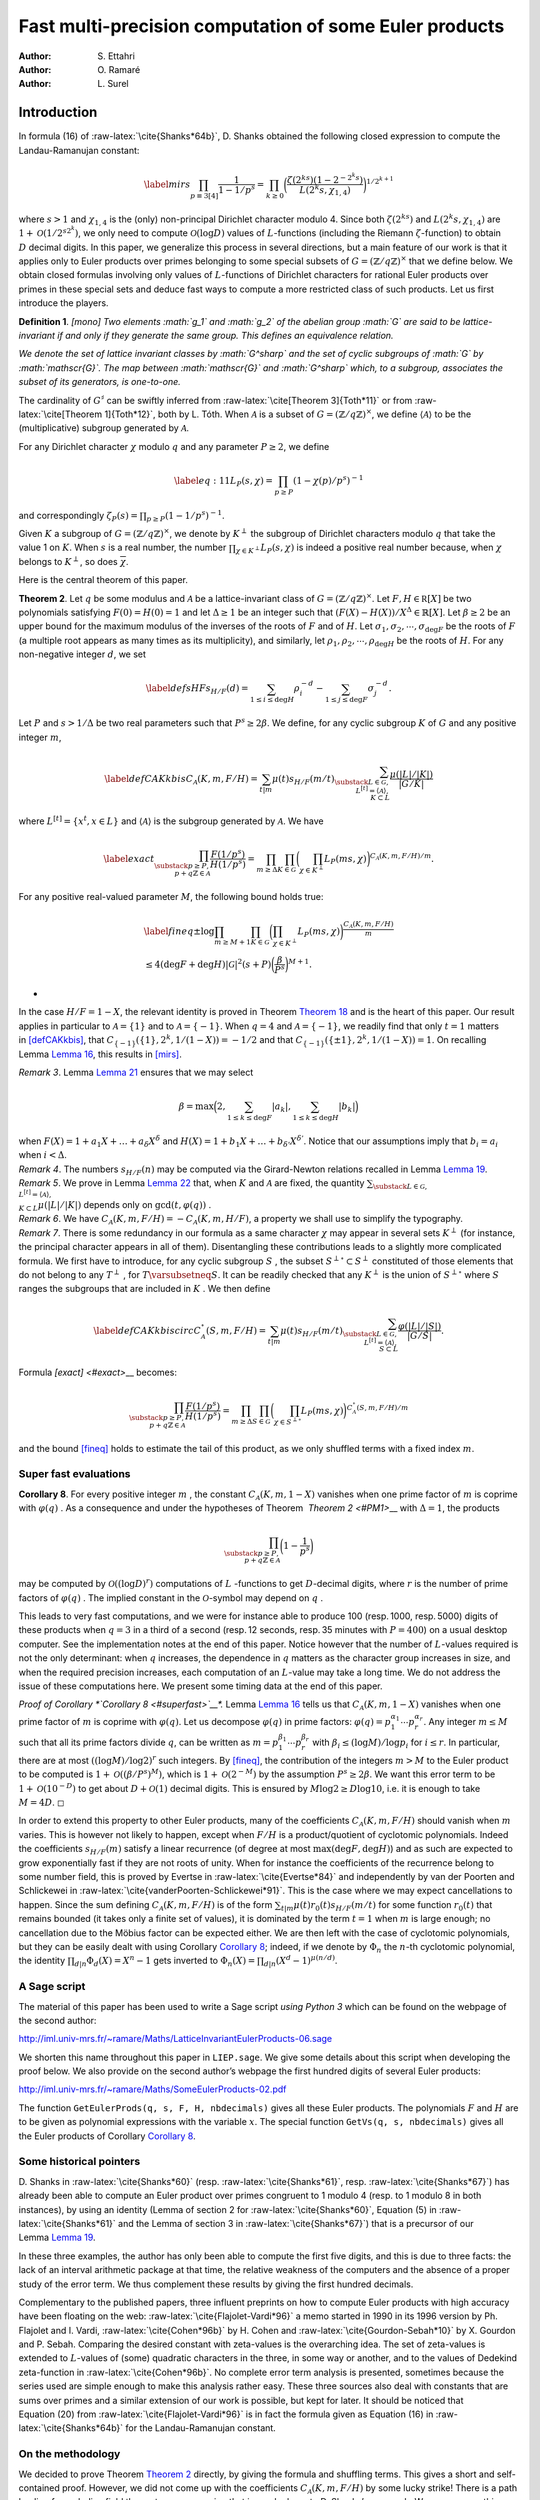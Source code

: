 .. LoeschianConstant-NS-04-MCOMP:





=======================================================
Fast multi-precision computation of some Euler products
=======================================================

:Author: S. Ettahri
:Author: O. Ramaré
:Author: L. Surel

.. role:: raw-latex(raw)
   :format: latex
..

Introduction
============

In formula (16) of :raw-latex:`\cite{Shanks*64b}`, D. Shanks obtained
the following closed expression to compute the Landau-Ramanujan
constant:

.. math::

   \label{mirs}
     \prod_{p\equiv 3[4]}\frac{1}{1-1/p^{s}}
     =\prod_{k\ge0}\biggl(\frac{\zeta(2^ks)(1-2^{-2^{k}s})}{L(2^{k}s,\chi_{1,4})}\biggr)^{1/2^{k+1}}

where :math:`s>1` and :math:`\chi_{1,4}` is the (only) non-principal
Dirichlet character modulo 4. Since both :math:`\zeta(2^ks)` and
:math:`L(2^{k}s,\chi_{1,4})` are :math:`1+\mathcal{O}(1/2^{s2^k})`, we
only need to compute :math:`\mathcal{O}(\log D)` values of
:math:`L`-functions (including the Riemann :math:`\zeta`-function) to
obtain :math:`D` decimal digits. In this paper, we generalize this
process in several directions, but a main feature of our work is that it
applies only to Euler products over primes belonging to some special
subsets of :math:`G=(\mathbb{Z}/q\mathbb{Z})^\times` that we define
below. We obtain closed formulas involving only values of
:math:`L`-functions of Dirichlet characters for rational Euler products
over primes in these special sets and deduce fast ways to compute a more
restricted class of such products. Let us first introduce the players.

.. container:: defi
   :name: li

   **Definition 1**. *[mono] Two elements :math:`g_1` and :math:`g_2` of
   the abelian group :math:`G` are said to be lattice-invariant if and
   only if they generate the same group. This defines an equivalence
   relation.*

   *We denote the set of lattice invariant classes by :math:`G^\sharp`
   and the set of cyclic subgroups of :math:`G` by :math:`\mathscr{G}`.
   The map between :math:`\mathscr{G}` and :math:`G^\sharp` which, to a
   subgroup, associates the subset of its generators, is one-to-one.*

The cardinality of :math:`G^\sharp` can be swiftly inferred from
:raw-latex:`\cite[Theorem 3]{Toth*11}` or from
:raw-latex:`\cite[Theorem 1]{Toth*12}`, both by L. Tóth. When
:math:`\mathcal{A}` is a subset of
:math:`G=(\mathbb{Z}/q\mathbb{Z})^\times`, we define
:math:`\langle{\mathcal{A}}\rangle{}` to be the (multiplicative)
subgroup generated by :math:`\mathcal{A}`.

For any Dirichlet character :math:`\chi` modulo :math:`q` and any
parameter :math:`P\ge2`, we define

.. math::

   \label{eq:11}
     L_P(s,\chi)=\prod_{p\ge P}(1-\chi(p)/p^s)^{-1}

and correspondingly :math:`\zeta_P(s)=\prod_{p\ge P}(1-1/p^s)^{-1}`.

Given :math:`K` a subgroup of :math:`G=(\mathbb{Z}/q\mathbb{Z})^\times`,
we denote by :math:`K^\perp` the subgroup of Dirichlet characters
modulo :math:`q` that take the value 1 on :math:`K`. When :math:`s` is a
real number, the number :math:`\prod_{\chi\in K^\perp}L_P(s,\chi)` 
is indeed a positive real number because, when
:math:`\chi` belongs to :math:`K^\perp`, so does
:math:`\overline{\chi}`.

Here is the central theorem of this paper.

.. container:: thm
   :name: PM1

   **Theorem 2**. Let :math:`q` be some modulus and :math:`\mathcal{A}` 
   be a lattice-invariant class of
   :math:`G=(\mathbb{Z}/q\mathbb{Z})^\times`. Let
   :math:`F,H\in \mathbb R[X]` be two polynomials satisfying
   :math:`F(0)=H(0)=1` and let :math:`\Delta\ge1` be an integer such
   that :math:`(F(X)-H(X))/X^\Delta\in\mathbb{R}[X]`. Let
   :math:`\beta\ge2` be an upper bound for the maximum modulus of the
   inverses of the roots of :math:`F` and of :math:`H`. Let
   :math:`\sigma_1,\sigma_2,\cdots,\sigma_{\deg F}` be the roots of
   :math:`F` (a multiple root appears as many times as its
   multiplicity), and similarly, let
   :math:`\rho_1,\rho_2,\cdots,\rho_{\deg H}` be the roots of :math:`H`.
   For any non-negative integer :math:`d`, we set

   .. math::

      \label{defsHF}
        s_{H/F}(d)=\sum_{1\le i\le \deg H}\rho_i^{-d}
        -\sum_{1\le j\le
          \deg F}\sigma_j^{-d}.

   Let :math:`P` and :math:`s>1/\Delta` be two real parameters such that
   :math:`P^s\ge 2\beta`. We define, for any cyclic subgroup :math:`K`
   of :math:`G` and any positive integer :math:`m`,

   .. math::

      \label{defCAKkbis}
          C_{\mathscr{A}}(K,m,F/H)=\sum_{t|m}\mu(t)s_{H/F}(m/t)\sum_{\substack{L\in
              \mathscr{G},\\ L^{[t]}=\langle{\mathscr{A}}\rangle{},\\ K\subset L}}
          \frac{\mu(|L|/|K|)}{|G/K|}

   where :math:`L^{[t]}=\{x^t, x\in L\}` and
   :math:`\langle{\mathscr{A}}\rangle{}` is the subgroup generated by
   :math:`\mathscr{A}`. We have

   .. math::

      \label{exact}
      \prod_{\substack{p\ge P,\\
          p+q\mathbb{Z}\in\mathcal{A}}}\frac{F(1/p^s)}{H(1/p^s)}
          = \prod_{m\ge\Delta}\prod_{K\in\mathscr{G}}
          \biggl(\prod_{\chi\in K^\perp}L_P(m s,\chi)\biggr)^{{C_{\mathscr{A}}(K,m,F/H)}/{m}}.

   For any positive real-valued parameter :math:`M`, the following bound
   holds true:

   .. math::

      \begin{gathered}
      \label{fineq}
        \pm\log\prod_{ m\ge M+1}\prod_{K\in\mathscr{G}}
        \biggl(\prod_{\chi\in
                 K^\perp}L_P(ms,\chi)\biggr)^{\frac{C_{\mathscr{A}}(K,m,F/H)}{m}}
        \\\le 4(\deg F+\deg H)|\mathscr{G}|^2
        (s+P)
        \biggl(\frac{\beta}{P^s}\biggr)^{M+1}.\end{gathered}

   *

In the case :math:`H/F=1-X`, the relevant identity is proved in
Theorem `Theorem 18 <#mainspe>`__ and is the heart of this paper. Our
result applies in particular to :math:`\mathcal{A}=\{1\}` and to
:math:`\mathcal{A}=\{-1\}`. When :math:`q=4` and
:math:`\mathcal{A}=\{-1\}`, we readily find that only :math:`t=1`
matters in `[defCAKkbis] <#defCAKkbis>`__, that
:math:`C_{\{-1\}}(\{1\},2^k,1/(1-X))=-1/2` and that
:math:`C_{\{-1\}}(\{\pm 1\},2^k,1/(1-X))=1`. On recalling
Lemma `Lemma 16 <#simpi>`__, this results in `[mirs] <#mirs>`__.

.. container:: remark

   *Remark 3*. Lemma `Lemma 21 <#easybeta>`__ ensures that we may select

   .. math:: \beta = \max\Bigl(2, \sum_{1\le k\le\deg F}|a_k|, \sum_{1\le k\le\deg H}|b_k|\Bigr)

   when :math:`F(X)=1+a_1X+\ldots+a_\delta X^\delta` and
   :math:`H(X)=1+b_1X+\ldots+b_{\delta'} X^{\delta'}`. Notice that our
   assumptions imply that :math:`b_i=a_i` when :math:`i< \Delta`.

.. container:: remark

   *Remark 4*. The numbers :math:`s_{H/F}(n)` may be computed via the
   Girard-Newton relations recalled in Lemma `Lemma 19 <#Wittpoly>`__.

.. container:: remark

   *Remark 5*. We prove in Lemma `Lemma 22 <#boundedt>`__ that, when
   :math:`K` and :math:`\mathscr{A}` are fixed, the quantity
   :math:`\sum_{\substack{L\in
   \mathscr{G},\\ L^{[t]}=\langle{\mathscr{A}}\rangle{},\\ K\subset L}}
   \mu(|L|/|K|)` depends only on :math:`\gcd(t,\varphi(q))` .

.. container:: remark

   *Remark 6*. We have
   :math:`C_{\mathscr{A}}(K,m,F/H)=-C_{\mathscr{A}}(K,m,H/F)`, a
   property we shall use to simplify the typography.

.. container:: remark

   *Remark 7*. There is some redundancy in our formula as a same
   character :math:`\chi` may appear in several sets :math:`K^\perp` 
   (for instance, the principal character appears in all of them).
   Disentangling these contributions leads to a slightly more
   complicated formula. We first have to introduce, for any cyclic
   subgroup :math:`S` , the subset :math:`S^{\perp\circ}\subset S^\perp` 
   constituted of those elements that do not belong to any
   :math:`T^\perp` , for :math:`T\varsubsetneq S`. It can be readily
   checked that any :math:`K^\perp` is the union of
   :math:`S^{\perp\circ}` where :math:`S` ranges the subgroups that are
   included in :math:`K` . We then define

   .. math::

      \label{defCAKkbiscirc}
      C^{\circ}_{\mathscr{A}}(S,m,F/H)=\sum_{t|m}\mu(t)s_{H/F}(m/t)\sum_{\substack{L\in
      \mathscr{G},\\ L^{[t]}=\langle{\mathscr{A}}\rangle{},\\ S\subset L}}
      \frac{\varphi(|L|/|S|)}{|G/S|}.

   Formula `[exact] <#exact>`\_\_ becomes:

   .. math::

      \prod_{\substack{p\ge P,\\
      p+q\mathbb{Z}\in\mathcal{A}}}\frac{F(1/p^s)}{H(1/p^s)}
      = \prod_{m\ge\Delta}\prod_{S\in\mathscr{G}}
      \biggl(\prod_{\chi\in S^{\perp\circ}}L_P(ms,\chi)
      \biggr)^{{C^\circ_{\mathscr{A}}(S,m,F/H)}/{m}}

   and the bound `[fineq] <#fineq>`__ holds to estimate the tail of this
   product, as we only shuffled terms with a fixed index :math:`m`.

Super fast evaluations
----------------------

.. container:: cor
   :name: superfast

   **Corollary 8**. For every positive integer :math:`m` , the constant
   :math:`C_{\mathscr{A}}(K,m,1-X)` vanishes when one prime factor of
   :math:`m` is coprime with :math:`\varphi(q)` . As a consequence and
   under the hypotheses of Theorem  \ `Theorem 2 <#PM1>`\__\  with
   :math:`\Delta=1`, the products

   .. math::

      \prod_{\substack{p\ge P,\\
      p+q\mathbb{Z}\in\mathcal{A}}}\biggl(1-\frac1{p^s}\biggr)

may be computed by :math:`\mathcal{O}((\log D)^{r})` computations of
:math:`L` -functions to get :math:`D`-decimal digits, where :math:`r` 
is the number of prime factors of :math:`\varphi(q)` . The implied
constant in the :math:`\mathcal{O}`-symbol may depend on :math:`q` .

This leads to very fast computations, and we were for instance able to
produce 100 (resp. 1000, resp. 5000) digits of these products when
:math:`q=3` in a third of a second (resp. 12 seconds, resp. 35 minutes
with :math:`P=400`) on a usual desktop computer. See the implementation
notes at the end of this paper. Notice however that the number of
:math:`L`-values required is not the only determinant: when :math:`q`
increases, the dependence in :math:`q` matters as the character group
increases in size, and when the required precision increases, each
computation of an :math:`L`-value may take a long time. We do not
address the issue of these computations here. We present some timing
data at the end of this paper.

.. container:: proof

   *Proof of Corollary *\ `Corollary 8 <#superfast>`__\ *.*
   Lemma `Lemma 16 <#simpi>`__ tells us that
   :math:`C_{\mathscr{A}}(K,m,1-X)` vanishes when one prime factor
   of :math:`m` is coprime with :math:`\varphi(q)`. Let us decompose
   :math:`\varphi(q)` in prime factors:
   :math:`\varphi(q)=p_1^{\alpha_1}\cdots
   p_r^{\alpha_r}`. Any integer :math:`m\le M` such that all its prime
   factors divide :math:`q`, can be written as
   :math:`m=p_1^{\beta_1}\cdots
   p_r^{\beta_r}` with :math:`\beta_i\le (\log M)/\log p_i` for
   :math:`i\le r`. In particular, there are at most
   :math:`((\log M)/\log 2)^r` such integers. By `[fineq] <#fineq>`__,
   the contribution of the integers :math:`m>M` to the Euler product to
   be computed is :math:`1+\mathcal{O}((\beta/P^s)^M)`, which is
   :math:`1+\mathcal{O}(2^{-M})` by the assumption :math:`P^s\ge2\beta`.
   We want this error term to be :math:`1+\mathcal{O}(10^{-D})` to get
   about :math:`D+\mathcal{O}(1)` decimal digits. This is ensured by
   :math:`M\log 2\ge D\log 10`, i.e. it is enough to take
   :math:`M=4D`. ◻

In order to extend this property to other Euler products, many of the
coefficients :math:`C_{\mathscr{A}}(K,m,F/H)` should vanish
when :math:`m` varies. This is however not likely to happen, except when
:math:`F/H` is a product/quotient of cyclotomic polynomials. Indeed the
coefficients :math:`s_{H/F}(m)` satisfy a linear recurrence (of degree
at most :math:`\max(\deg F,\deg H)`) and as such are expected to grow
exponentially fast if they are not roots of unity. When for instance the
coefficients of the recurrence belong to some number field, this is
proved by Evertse in :raw-latex:`\cite{Evertse*84}` and independently by
van der Poorten and Schlickewei in
:raw-latex:`\cite{vanderPoorten-Schlickewei*91}`. This is the case where
we may expect cancellations to happen. Since the sum defining
:math:`C_{\mathscr{A}}(K,m,F/H)` is of the form
:math:`\sum_{t|m}\mu(t)r_0(t)s_{H/F}(m/t)` for some function
:math:`r_0(t)` that remains bounded (it takes only a finite set of
values), it is dominated by the term :math:`t=1` when :math:`m` is large
enough; no cancellation due to the Möbius factor can be expected either.
We are then left with the case of cyclotomic polynomials, but they can
be easily dealt with using Corollary `Corollary 8 <#superfast>`__;
indeed, if we denote by :math:`\Phi_n` the :math:`n`-th cyclotomic
polynomial, the identity :math:`\prod_{d|n}\Phi_d(X)=X^n-1` gets
inverted to :math:`\Phi_n(X)=\prod_{d|n}(X^d-1)^{\mu(n/d)}`.

A Sage script
-------------

The material of this paper has been used to write a Sage script *using
Python 3* which can be found on the webpage of the second author:

http://iml.univ-mrs.fr/~ramare/Maths/LatticeInvariantEulerProducts-06.sage

We shorten this name throughout this paper in ``LIEP.sage``. We give
some details about this script when developing the proof below. We also
provide on the second author’s webpage the first hundred digits of
several Euler products:

http://iml.univ-mrs.fr/~ramare/Maths/SomeEulerProducts-02.pdf

The function ``GetEulerProds(q, s, F, H, nbdecimals)`` gives all these
Euler products. The polynomials :math:`F` and :math:`H` are to be given
as polynomial expressions with the variable :math:`x`. The special
function ``GetVs(q, s, nbdecimals)`` gives all the Euler products of
Corollary `Corollary 8 <#superfast>`__.

Some historical pointers
------------------------

D. Shanks in :raw-latex:`\cite{Shanks*60}` (resp.
:raw-latex:`\cite{Shanks*61}`, resp. :raw-latex:`\cite{Shanks*67}`) has
already been able to compute an Euler product over primes congruent to 1
modulo 4 (resp. to 1 modulo 8 in both instances), by using an identity
(Lemma of section 2 for :raw-latex:`\cite{Shanks*60}`, Equation (5) in
:raw-latex:`\cite{Shanks*61}` and the Lemma of section 3
in :raw-latex:`\cite{Shanks*67}`) that is a precursor of our
Lemma `Lemma 19 <#Wittpoly>`__.

In these three examples, the author has only been able to compute the
first five digits, and this is due to three facts: the lack of an
interval arithmetic package at that time, the relative weakness of the
computers and the absence of a proper study of the error term. We thus
complement these results by giving the first hundred decimals.

Complementary to the published papers, three influent preprints on how
to compute Euler products with high accuracy have been floating on the
web: :raw-latex:`\cite{Flajolet-Vardi*96}` a memo started in 1990 in
its 1996 version by Ph. Flajolet and I. Vardi,
:raw-latex:`\cite{Cohen*96b}` by H. Cohen and
:raw-latex:`\cite{Gourdon-Sebah*10}` by X. Gourdon and P. Sebah.
Comparing the desired constant with zeta-values is the overarching idea.
The set of zeta-values is extended to :math:`L`-values of (some)
quadratic characters in the three, in some way or another, and to the
values of Dedekind zeta-function in :raw-latex:`\cite{Cohen*96b}`. No
complete error term analysis is presented, sometimes because the series
used are simple enough to make this analysis rather easy. These three
sources also deal with constants that are sums over primes and a similar
extension of our work is possible, but kept for later. It should be
noticed that Equation (20) from :raw-latex:`\cite{Flajolet-Vardi*96}` is
in fact the formula given as Equation (16)
in :raw-latex:`\cite{Shanks*64b}` for the Landau-Ramanujan constant.

On the methodology
------------------

We decided to prove Theorem `Theorem 2 <#PM1>`__ directly, by giving the
formula and shuffling terms. This gives a short and self-contained
proof. However, we did not come up with the coefficients
:math:`C_{\mathscr{A}}(K,m,F/H)` by some lucky strike! There is a path
leading from abelian field theory to our expression that is much closer
to D. Shanks’s approach. We say more on this subject in
section `4 <#More>`__.

Application to some constants
-----------------------------

This paper has been inspired by the wish to compute with high numerical
precision two constants that appear in the paper
:raw-latex:`\cite{Fouvry-Levesque-Waldschmidt*18}` by É. Fouvry, C.
Levesque and M. Waldschmidt. In the notation of that paper, they are

.. math::

   \alpha_0^{(3)}
     =\frac{1}{3^{1/4}\sqrt{2}}\prod_{p\equiv
       2[3]}\biggl(1-\frac{1}{p^2}\biggr)^{-1/2}
     % RR=RealIntervalField(400)
     % aa=RR(1.41406439089214763756550181907982937990769506939316217503992496242392810699208849945375485850247511419)
     % LaTeXForNumber(RR(sqrt(aa/2)/3^(1/4)), 100,10)
     % GetVs(3, 2, 100, 100, 2, 1)

and

.. math::

   \label{eq:12}
     \beta_0=\frac{3^{1/4}\sqrt{\pi}}{2^{5/4}}\frac{\log(2+\sqrt{3})^{1/4}}{\Gamma(1/4)}
     \prod_{p\equiv
       5,7,11[12]}\biggl(1-\frac{1}{p^2}\biggr)^{-1/2}.
     % aa5=RR(1.04820190360076993683493743489579267348041367449481525810737614495241617157143788235940499088566949682)
     % aa7=RR(1.02620214683123370070720186696636157236110932131334951481040066496546032939386454192999178263867916092)
     % aa11=R(1.01177863685033258370511941026733127805840123089520870283595940756150164170456300544421959132980627277)
     %RR(sqrt(aa5*aa7*aa11*RR(pi))*3^(1/4)/2^(5/4)*(log(2+sqrt(3)))^(1/4)/gamma(1/4))

Both occur in number theory as densities. The number of integers
:math:`n` of the shape :math:`n=x^2-xy+y^2`, where :math:`x` and
:math:`y` are integers (these are the so-called Loeschian numbers, see
the sequence A003136 entry in :raw-latex:`\cite{OEIS}`) is
asymptotically approximated by

.. math::

   \label{eq:1}
     N(x)=\alpha_0^{(3)}\frac{x(1+o(1))}{\sqrt{\log x}}.

This motivates our interest in the first constant. The second one arises
in counting the number of Loeschian numbers that are also sums of two
squares (see sequence A301430 entry of :raw-latex:`\cite{OEIS}`), namely
we have

.. math:: N'(x)=\beta_0\frac{x(1+o(1))}{(\log x)^{3/4}}.

From the sequence A301429 entry in :raw-latex:`\cite{OEIS}`, we know
that :math:`\alpha_0^{(3)}=0.638909\ldots` but we would like to know
(many!) more digits. Similarly it is known that
:math:`\beta_0=0.30231614235\ldots`.

.. container:: cor

   **Corollary 9**. We have

   .. math::

      \begin{aligned}
      \alpha_0^{(3)}=
      0.&63890\,94054\,45343\,88225\,49426\,74928\,24509\,37549\,75508\,02912
      \\&33454\,21692\,36570\,80763\,10027\,64965\,82468\,97179\,11252\,86643\cdots
      \end{aligned}

   and

   .. math::

      \begin{aligned}
      \beta_0=0.&30231\,61423\,57065\,63794\,77699\,00480\,19971\,56024\,12795\,18936
      \\&96454\,58867\,84128\,88654\,48752\,41051\,08994\,87467\,81397\,92727\cdots
      \end{aligned}


This follows from Theorem `Theorem 2 <#PM1>`__ with the choices
:math:`q=3` and :math:`\mathcal{A}=\{2\}` for :math:`\alpha_0^{(3)}`,
and :math:`q=12` and :math:`\mathcal{A}=\{5,7,11\}` for :math:`\beta_0`.
The other parameters are uniformly selected as :math:`F(X)=1-X^2`,
:math:`H(X)=1`, :math:`\Delta=2`, :math:`\beta=2` and :math:`s=1`.

.. container:: cor
   :name: sha

   **Corollary 10** (Shanks’ Constant). *We have

   .. math::

      \prod_{p\equiv
            1[8]}\biggl(1-\frac{4}{p}\biggr)\biggl(\frac{p+1}{p-1}\biggr)^2
          =\,\begin{aligned}[t]
            0.&95694\,53478\,51601\,18343\,69670\,57273\,89182\,87531
            \\&74977\,29139
            14789\,05432\,60424\,60170\,16444\,88885
            \\&94814\,40512\,03907\,95084\cdots
          %% (1-4*x)*(1/x+1)^2/(1/x-1)^2=(1-2*x-7*x^2-4*x^3)/(1-2*x+x^2)
          %% GetEulerProds(8, 1, 1-2*x-7*x^2-4*x^3, 1-2*x+x^2, 110, 50,2,1)
            %% ss=RR(0.9569453478516011834369670572738918287531749772913914789054326042460170164448888594814405120390795084312069)
      \end{aligned}

   As a consequence Shanks’ constant satisfies

   .. math::

      \begin{aligned}
          I
          &= \frac{\pi^2}{16\log(1+\sqrt{2})}\prod_{p\equiv
            1[8]}\biggl(1-\frac{4}{p}\biggr)\biggl(\frac{p+1}{p-1}\biggr)^2
          \\&=\begin{aligned}[t]
            0.&66974\,09699\,37071\,22053\,89224\,31571\,76440\,66883\,
            70157\,43648
            \\& \,24185\,73298\,52284\,52467\,99956\,45714
            \,72731\,50621\,02143\,59373\cdots
            % RR=RealIntervalField(1000)
            % LaTeXForNumber(RR(pi^2/16/log(1+sqrt(2))*ss), 100,8)
            \end{aligned}
        \end{aligned}


We deduce this Corollary from Theorem `Theorem 2 <#PM1>`__ by selecting
the parameters :math:`q=8`, :math:`\mathcal{A}=\{1\}`,
:math:`F(X)=1-2X-7X^2-4X^3`, :math:`H(X)=1-2X+X^2`, :math:`s=1`,
:math:`\Delta=2` and :math:`\beta=4`. As explained in
:raw-latex:`\cite{Shanks*61}`, the number of primes :math:`\le X` of the
form :math:`m^4+1` is conjectured to be asymptotically equal to
:math:`I\cdot
X^{1/4}/\log X`. The name “Shanks’ constant” comes from Chapter 2, page
90 of :raw-latex:`\cite{Finch*03}`.

When using the script that we introduce below, this value is obtained by
multiplying by :math:`\frac{\pi^2}{16\log(1+\sqrt{2})}` the value
obtained with the call

.. container:: center

   ``GetEulerProds(8, 1, 1-2*x-7*x^2-4*x^3, 1-2*x+x^2, 110, 50, 2, 1)``.

A note is required here: the script evaluates loosely the required
working precision in order to get say 100 correct digits at the end. The
results are however presented with the precision obtained, and if we had
been asking initially for 100 decimal digits, the script would issue
only 94 of them. We could have implemented a mechanism that increases
the precision until the result satisfies the request, but we have
prefered to let the users increase the precision by themselves. When
asking for 110 decimal digits, the script is able to compute 106 of
them. We can get a thousand decimals for this constant in about
2 minutes on a usual desktop computer (by asking for 1010 decimal
digits), see the implementation notes at the end of this paper.

.. container:: cor

   **Corollary 11** (Lal’s Constant). We have

   .. math::

      \prod_{p\equiv 1[8]}\frac{p(p-8)}{(p-4)^2}
      =
      % (1/x)*(1/x-8)/(1/x-4)^2 = (1-8*x)/(1-8*x+16*x^2)
      %% 0.88307
      %% 
      ll=RR(0.883071004743946671417834299003108534676888834880973470719295159395211946990656596885799383286037916462)
      \begin{aligned}[t]
      0.&88307\,10047\,43946\,67141\,78342\,99003\,10853\,46768
      \\&88834\,88097
      \,34707\,19295\,15939\,52119\,46990\,65659
      \\&68857\,99383\,28603\,79164\cdots
      \end{aligned}

   As a consequence Lal’s constant satisfies

   .. math::

     \begin{aligned}
     \lambda &= \frac{\pi^4}{2^7\log^2(1+\sqrt{2})}\prod_{p\equiv
     1[8]}\biggl(\frac{p+1}{p-1}\biggr)^4\biggl(1-\frac{8}{p}\biggr)
     \\&= \frac{\pi^4}{2^7\log^2(1+\sqrt{2})}\prod_{p\equiv
     1[8]}\biggl(1-\frac{4}{p}\biggr)^2\biggl(\frac{p+1}{p-1}\biggr)^4\prod_{p\equiv
     1[8]}\frac{p(p-8)}{(p-4)^2}
     %(1-4*x)^2*(1/x+1)^4/(1/x-1)^4*(1/x)*(1/x-8)/(1/x-4)^2
     \\&=%0.7922082381
     \begin{aligned}[t]
     0.&79220\,82381\,67541\,66877\,54555\,66579\,02410\,11289\,32250\,98622
     \\&11172\,27973\,45256\,95141\,54944\,12490\,66029\,53883\,98027\,52927\cdots
     \end{aligned} %%%%
     % LaTeXForNumber(RR(ll
     %*
     % (ss)^2
     % *pi^4/2^7/(log(1+sqrt(2)))^2), 100,10)
     \end{aligned}


We deduce the first value given in this Corollary by using
Theorem `Theorem 2 <#PM1>`__ with the parameters :math:`q=8`,
:math:`\mathcal{A}=\{1\}`, :math:`F(X)=1-8X`, :math:`H(X)=1-8X+16X^2`,
:math:`s=1`, :math:`\Delta=2` and :math:`\beta=8`. The value of Lal’s
constant :math:`\lambda` is then deduced by combining the value obtained
in Corollary `Corollary 10 <#sha>`__ together with this one. This
splitting of the computation in two introduces smaller polynomials and
this leads to a lesser running time. As explained in
:raw-latex:`\cite{Shanks*67}`, the number of primes :math:`\le X` of the
form :math:`(m+1)^2+1` and such that :math:`(m-1)^2+1` is also prime, is
conjectured to be asymptotic to :math:`\lambda\cdot
X^{1/2}/(\log X)^2`. The name “Lal’s Constant” comes from the papers
:raw-latex:`\cite{Lal*67}` and :raw-latex:`\cite{Shanks*67}`. When using
the script that we introduce below, the first value is obtained with the
call

.. container:: center

   ``GetEulerProds(8, 1, 1-8*x, 1-8*x+16*x^2, 110, 50, 2, 1)``.

If this call requires about 2 seconds on a usual desktop computer, this
time increases to 4 minutes when we ask for a thousand digits. We did
not try to get 5000 digits as we did for the products of
Corollary `Corollary 8 <#superfast>`__.

We close this section by mentioning another series of challenging
constants. In :raw-latex:`\cite{Moree*04b}`, P. Moree computes inter
alia the series of constants :math:`A_\chi` defined six lines after
Lemma 3, page 452, by

.. math::

   \label{eq:3}
   A_\chi= \prod_{p\ge2}\biggl(1+\frac{(\chi(p)-1)p}{(p^2-\chi(p))(p-1)}\biggr),

where :math:`\chi` is a Dirichlet character. Our theory applies only
when :math:`\chi` is real valued.

A closed formula for primitive roots
------------------------------------

Let us recall that a *primitive root* :math:`n` modulo :math:`q` is an
integer such that the class of :math:`n` generates
:math:`G=(\mathbb{Z}/q\mathbb{Z})^\times`. It is a classical result that
such an element exists if and only if :math:`q` is equal to 2 or 4, or
is equal to a prime power of an odd prime or to twice such a prime
power.

.. container:: cor

   **Corollary 12**. Let :math:`\mathscr{A}_0` be the subset of
   :math:`G=(\mathbb{Z}/q\mathbb{Z})^\times` consisting of all the
   multiplicative generators of :math:`G`. Assume :math:`q` is such that
   such an :math:`\mathscr{A}_0` is not empty. For any real parameter
   :math:`P\ge2` and :math:`s>1`, we have

   .. math::

      \zeta_P(s;q,\mathscr{A}_0)=
      \prod_{m|q^\infty}
      \prod_{S\in\mathscr{G}}
      \biggl(\prod_{\chi\in K^{\perp\circ}}L_P(m s,\chi)
      \biggr)^{e(m,q,S)},

   where :math:`m|q^\infty` means that all the prime factors of
   :math:`m` divide :math:`q` and where
   :math:`e(m,q,S)=\frac{|S|\varphi(q/|S|)}{m\varphi(q)}`.

.. container:: proof

   *Proof.* Indeed, since :math:`\mathscr{A}_0` generates :math:`G`, the
   only index :math:`t` in `[defCAKkbiscirc] <#defCAKkbiscirc>`__ is
   :math:`t=1`. Hence, only :math:`L=G` is possible. 

Thanks
------

The authors thank M. Waldschmidt for having drawn their attention to
this question, P. Moree and É. Fouvry for helpful discussions on how to
improve this paper and X. Gourdon for exchanges concerning some earlier
computations. The referees are also to be warmly thanked for their very
careful reading and for ideas on how to improve both the presentation
and the corresponding script.

.. _proof-of-theorem-pm1-when-fh11-x:

Proof of Theorem `Theorem 2 <#PM1>`__ when :math:`F/H=1/(1-X)`
==============================================================

We follow the notation introduced in `[defCAKkbis] <#defCAKkbis>`__.
Since here :math:`F/H=1/(1-X)`, this leads us to consider, for any
cyclic subgroup :math:`K\in\mathscr{G}`, any class :math:`\mathscr{A}`
in :math:`G^\sharp` and any positive integer :math:`m`, the coefficient

.. math::

   \label{defCAKk}
   C_{\mathscr{A}}(K,m, 1-X)=\sum_{t|m}\mu(t)\sum_{\substack{L\in
   \mathscr{G},\\ L^{[t]}=\langle{\mathscr{A}}\rangle{}}}
   \frac{\mu(|L|/|K|)}{|G/K|}

where :math:`L^{[t]}=\{x^t, x\in L\}`. Notice that it is also a cyclic
subgroup of :math:`G`. Let us first note a simple property.

.. container:: lem
   :name: cyclic

   **Lemma 13**. *In a finite cyclic group :math:`L`, the map that
   associates to a subgroup of :math:`L` its cardinality is a one-to-one
   map between the set of divisors of :math:`|L|` and the set of its
   subgroups. Furthermore, any subgroup of a cyclic group is cyclic.*

.. container:: proof

   *Proof.* We can assume that :math:`L=(\mathbb{Z}/\ell\mathbb{Z}, +)`.
   For each :math:`d|\ell`, the unique subgroup of order :math:`d` is
   :math:`\{(\ell/d)n, 0\le n\le d-1\}`. 

Here is the fundamental property satisfied by these coefficients.

.. container:: prop
   :name: funda

   **Proposition 14**. *For any positive integer :math:`\ell`, any prime
   :math:`p` and any lattice-invariant class :math:`\mathscr{A}`, we
   have

   .. math::

      \sum_{hm=\ell}\sum_{\substack{K\in \mathscr{G},\\ \chi\in
      K^\perp}}
      \chi\bigl(p^h\bigr)C_{\mathscr{A}}(K,m,1-X)=1\!\!\!1_{p\in\mathscr{A}}.



.. container:: proof

   *Proof.* Let :math:`S` be the left-hand side sum to be evaluated. Let
   :math:`B` be the subgroup generated by :math:`p`. By using the
   orthogonality of characters, we readily obtain

   .. math::

      S=\sum_{hm=\ell}\sum_{\substack{K\in \mathscr{G},\\ B^{[h]}
      \subset  K}}|G/K|C_{\mathscr{A}}(K,m,1-X).

   Next, we introduce the expression given in `[defCAKk] <#defCAKk>`__,
   shuffle the summations and get

   .. math::

      S= \sum_{hm=\ell}
      \sum_{t|m}\mu(t)\sum_{\substack{L\in
      \mathscr{G},\\ L^{[t]}=\langle{\mathscr{A}}\rangle{}}}
      \sum_{\substack{K\in \mathscr{G},\\ B^{[h]} \subset
      K}}\mu(|L|/|K|).

   By Lemma `Lemma 13 <#cyclic>`__ and the Möbius function
   characteristic property, the last summation vanishes when
   :math:`B^{[h]}\neq L` and takes the value 1 otherwise. Since
   :math:`(B^{[h]})^{[t]}=B^{[ht]}`, this gives us

   .. math::

      S= \sum_{hm=\ell}
      \sum_{\substack{t|m,\\ B^{[ht]}=\langle{A}\rangle{}}}\mu(t).

   We continue in a more classical way:

   .. math::

      S = \sum_{\substack{ath=\ell,\\B^{[ht]}=\langle{A}\rangle{}}}\mu(t)
      =\sum_{\substack{ab=\ell,\\B^{[b]}=\langle{A}\rangle{}}}
      \sum_{t|b}\mu(t)=1\!\!\!1_{B=\langle{A}\rangle{}},

   concluding the proof . 

.. container:: cor
   :name: life

   **Corollary 15**. For any prime :math:`p`, any positive real number
   :math:`s` and any lattice-invariant class :math:`\mathscr{A}`, we
   have

   .. math::

      \prod_{m\ge1}\prod_{K\in\mathscr{G}}
      \biggl(\prod_{\chi\in K^\perp}\bigl(1-\chi(p)p^{-ms}\bigr)
      \biggr)^{-C_{\mathscr{A}}(K,m,1-X)/m}=
      \begin{cases}
      (1-p^{-s})^{-1}&\text{when $p\in\langle{\mathscr{A}}\rangle{}$,}\\
      1&\text{otherwise.}
      \end{cases}


.. container:: proof

   *Proof.* We first check that, for any positive integer :math:`m` and
   any subgroup :math:`K`, we have

   .. math::

      \exp\sum_{\chi\in K^\perp}\sum_{h\ge1}\frac{\chi(p^h)}{hp^{mhs}}
      =\prod_{\chi\in K^\perp}\biggl(1-\frac{\chi(p)}{p^{ms}}\biggr)^{-1}.

   Since :math:`s` is a positive real number, the right-hand side is
   also positive, and so can be raised to some rational power, say
   :math:`c`. The sum inside the exponential is also a real number and
   the equation :math:`\exp x=y` leads obviously to
   :math:`\exp(cx)=y^c`. The right-hand side of our lemma may thus be
   written :math:`\exp S(p)` where

   .. math::

      S(p)=\sum_{m\ge1}\sum_{K\in\mathscr{G}}
      \sum_{\chi\in K^\perp}\sum_{h\ge1}\frac{\chi(p^h)C_{\mathscr{A}}(K,m,1-X)}{mhp^{mhs}}.

   We set :math:`\ell=mh` and appeal to
   Proposition `Proposition 14 <#funda>`__ to infer that

   .. math:: S(p)=\sum_{\ell\ge1}\frac{1}{\ell p^{\ell s}}1\!\!\!1_{p\in\mathscr{A}},

   from which our corollary follows readily. ◻

.. container:: lem
   :name: simpi

   **Lemma 16**. *If :math:`m` has a prime factor that does not divide
   :math:`\varphi(q)`, we have :math:`C_{\mathscr{A}}(K,m,1-X)=0`.

.. container:: proof

   *Proof.* When :math:`F/H=1-X`, we have :math:`s_{H/F}(m)=-1`
   uniformly in :math:`m`. If :math:`m=m_1p^a` for some :math:`m_1`
   prime to :math:`p` and :math:`p` prime to the order
   :math:`\varphi(q)` of :math:`G`, any divisor :math:`t` of :math:`m`
   factors in :math:`t_1p^b` where :math:`t_1|m_1` and :math:`b\le a`.
   The Möbius coefficient reduces these choices to :math:`b=a` or to
   :math:`b=a-1` and since we have :math:`L^{[t]}=L^{[t_1]}`, both are
   possible. If we denote the contribution of :math:`p^at_1` to
   :math:`C_{\mathscr{A}}(K,m,1-X)` by :math:`S_1` say, the contribution
   or :math:`p^{a-1}t_1` is :math:`-S_1`, and on pairing them we
   get zero. ◻

.. container:: lem
   :name: basic

   **Lemma 17**. *Let :math:`f>1` be a real parameter. We have

   .. math::

      \bigl|\log \zeta_P(f)\bigr|\le
      \frac{1+P/(f-1)}{P^{f}}.

   *

.. container:: proof

   *Proof.* We use

   .. math::

      \log \zeta_P(f)
      =-\sum_{ p \ge P}\sum_{k\ge1}\frac{1}{k p^{kf}}

      hence, by using a comparison to an integral, we find that

   .. math::

      \Bigl|\log \zeta_P(f)\Bigr|
      \le \sum_{n\ge P}\frac{1}{n^f}\le
      \frac{1}{P^f}+\int_{P}^\infty\frac{dt}{t^f}
      =\biggl(\frac{f-1}{P}+1\biggr)\frac{1}{(f-1)P^{f-1}}.\qedhere

.. container:: thm
   :name: mainspe

   **Theorem 18**. For every :math:`s>1` and every :math:`P\ge2`, we
   have

   .. math::

      \zeta_P(s;q,\mathcal{A})
      =
      \prod_{\substack{p+q\mathbb{Z}\in\mathcal{A},\\ p\ge P}}(1-p^{-s})^{-1}
      = \prod_{m\ge1}\prod_{K\in\mathscr{G}}
      \biggl(\prod_{\chi\in K^\perp}L_P(ms,\chi)\biggr)^{{C_{\mathscr{A}}(K,m,1-X)}/{m}}.


.. container:: proof

   *Proof.* This is a simple consequence of
   Corollary `Corollary 15 <#life>`__. Indeed, we may shuffle our series
   to our fancy by the absolute summability ensured by the condition
   :math:`s>1` and the bounds :math:`|C_{\mathscr{A}}(K,k)/k|\le |G|`,
   as well as :math:`|\mathscr{G}|\le |G|`. This last bound follows from
   the fact that there are at most as many cyclic subgroups as there are
   possible generators. 

.. _proof-of-theorem-pm1-in-general:

Proof of Theorem `Theorem 2 <#PM1>`__ in general
================================================

Let us recall the Witt decomposition. The readers will find in
:raw-latex:`\cite[Lemma 1]{Moree*00}` a result of the same flavour. We
have simply modified the proof and setting as to accomodate polynomials
having real numbers for coefficients.

.. container:: lem
   :name: Wittpoly

   **Lemma 19**. Let
   :math:`F(t) = 1+a_1 t+\ldots+a_{\delta}t^{\delta} \in \mathbb{R}[t]`
   be a polynomial of degree :math:`\delta`. Let
   :math:`\alpha_{1},\ldots,\alpha_{\delta}` be the inverses of its
   roots. Put
   :math:`s_{F}(k) =\alpha_{1}^{k}+\ldots+\alpha_{\delta}^{k}`. The
   :math:`s_{F}(k)` are integers and satisfy the Newton-Girard recursion

   .. math::

      \label{recursionbis}
      s_{F}(k)+a_1s_F(k-1)+\ldots+a_{k-1}s_{F}(1)+ka_{k}=0,

   where we have defined :math:`a_{\delta+1} =a_{\delta+2}=\ldots=0`.
   Put

   .. math::

      \label{bfk}
      b_{F}(k)=\frac{1}{k}\sum_{d|k}\mu({k}/{d})s_{F}(d).

   Let :math:`\beta\ge1` be such that
   :math:`\beta\ge\max_j|1/\alpha_j|`. When :math:`t` belongs to any
   segment :math:`\subset (-\beta,\beta)`, we have

   .. math::

      \label{Fhatb}
      F(t)=\prod_{j=1}^{\infty}(1-t^{j})^{b_{F}(j)}

   where the convergence is uniform in the given segment.

.. container:: proof

   *Proof.* Since we follow the proof of
   :raw-latex:`\cite[Lemma 1]{Moree*00}`, we shall be rather sketchy. We
   write :math:`F(t)=\prod_{i}(1-\alpha_it)`. By logarithmic
   differentiation, we obtain

   .. math::

      \frac{tF'(t)}{F(t)}=\sum_i\frac{\alpha_i t}{1-\alpha_it}
      =\sum_{k\ge1}s_F(k)t^k.

   This series is absolutely convergent in any disc
   :math:`|t|\le b<1/\beta` where :math:`\beta=\max_j(1/|\alpha_j|)`. We
   proceed by expressing :math:`s_F` in terms of :math:`b_F`
   via `[bfk] <#bfk>`__ in a disc of radius :math:`b<1/\beta`. After
   some shuffling of the terms, we reach the expression

   .. math:: 
 
      \frac{tF'(t)}{F(t)}=\sum_{j\ge1}b_F(j)\frac{jt^j}{1-t^j}.

   The lemma follows readily by integrating the above relation.

How does the mathematician E. Witt enter the scene? In the paper
:raw-latex:`\cite{Witt*37}` on Lie algebras, Witt produced in equation
:math:`(11)` therein a decomposition that is the prototype of the above
expansion.

.. container:: lem
   :name: apriorimaj

   **Lemma 20**. We use the hypotheses and notation of
   Lemma *\ `Lemma 19 <#Wittpoly>`__\ *. Let :math:`\beta\ge2` be larger
   than the inverse of the modulus of all the roots of :math:`F(t)`. We
   have

   .. math:: |b_F(k)|\le2\deg F \cdot \beta^k/k.


.. container:: proof

   *Proof.* We clearly have :math:`|s_F(j)|\le \deg F\cdot \beta^j,` so
   that

   .. math::

      \begin{aligned}
         |b_F(k)|
         &\le \frac{\deg F}{k}\sum_{1\le j\le k}\beta^j
         \le \frac{\deg F}{k}\beta\frac{\beta^k-1}{\beta-1}
         \\&\le\frac{\deg F}{k}\frac{\beta^k}{1-1/\beta}
         \le 2\deg F\frac{\beta^k}{k}.\qedhere
       \end{aligned}


There are numerous easy upper estimates for the inverse of the modulus
of all the roots of :math:`F(t)` in terms of its coefficients. Here is a
simplistic one.

.. container:: lem
   :name: easybeta

   **Lemma 21**. *Let :math:`F(X)=1+a_1X+\ldots+a_\delta X^\delta` be a
   polynomial of degree :math:`\delta`. Let :math:`\rho` be one of its
   roots. Then either :math:`|\rho|\ge 1` or
   :math:`1/|\rho|\le |a_1|+|a_2|+\ldots+|a_\delta|`.

.. container:: proof

   *Proof.* On noticing that

   .. math::

      (1/\rho)^\delta =
      -a_1(1/\rho)^{\delta-1}
      -a_2(1/\rho)^{\delta-2}-\ldots -a_\delta,

   the conclusion follows.

.. container:: lem
   :name: boundedt

   **Lemma 22**. The sum :math:`\sum_{L\in\mathcal{L}} \mu(|L|/|K|)`
   where :math:`\mathcal{L}=\{L\in
   \mathscr{G}/ L^{[t]}=\langle{\mathscr{A}}\rangle{}\text{ and } K\subset L\}`
   depends only on :math:`\gcd(t,\varphi(q))`.*

.. container:: proof

   *Proof.* Let us call this quantity :math:`r_0(t)`. We first check
   that it depends only on :math:`t\mod \varphi(q)`: this follows from
   the fact that the map :math:`x\mapsto x^{\varphi(q)}` reduces to the
   identity over :math:`G`. Secondly, any prime factor of :math:`t`, say
   :math:`p'`, that is prime to :math:`\varphi(q)`, may be removed from
   :math:`t`, i.e. :math:`r_0(t)=r_0(t/p')`: the map
   :math:`x\mapsto x^{p'}` is one-to-one in :math:`L`.

   The lemma is an immediate consequence of these two remarks.

.. container:: proof

   *Proof of Theorem *\ `Theorem 2 <#PM1>`__\ *.* The proof requires
   several steps. The very first one is a direct consequence
   of `[Fhatb] <#Fhatb>`__, which leads to the identity

   .. math::

      \label{formal-FG}
      \frac{F(t)}{H(t)}=\prod_{j=\Delta}^\infty(1-t^j)^{b_F(j)-b_H(j)}.

   The absence of the term with :math:`j<\Delta` is due to our
   assumption that :math:`(F(X)- H(X))/X^\Delta\in \mathbb{R}[X]`. Up to
   this point `[formal-FG] <#formal-FG>`__ is only established as a
   formal identity. Our second step is to
   establish `[formal-FG] <#formal-FG>`__ for all :math:`t\in\mathbb{C}`
   with :math:`|t|<1/\beta`. By Lemma `Lemma 20 <#apriorimaj>`__, we
   know that :math:`|b_F(j)-b_H(j)|\le 4\max(\deg F,\deg H)\beta^j/j`.
   Therefore, for any bound :math:`J`, we have

   .. math::

      \label{tailJ}
      \sum_{j\ge J+1}|t^j||b_F(j)-b_H(j)|
      \le
      4\max(\deg F,\deg H)\frac{|t\beta|^{J+1}}{(1-|t\beta|)(J+1)},

   as soon as :math:`|t|<1/\beta`. We thus have

   .. math::

      \label{true-FG}
      \frac{F(t)}{H(t)}=\prod_{\Delta\le j\le J}(1-t^j)^{b_F(j)-b_H(j)}\times I_1,

   where
   :math:`|\log I_1|\le4\max(\deg F,\deg H)|t\beta|^{J+1}/[(1-|t\beta|)(J+1)]`.
   Now that we have the expansion `[true-FG] <#true-FG>`__ for each
   prime :math:`p`, we may combine them. We readily get

   .. math::

      \prod_{\substack{p\ge P,\\ p+q\mathbb{Z}\in\mathcal{A}}}\frac{F(1/p^s)}{H(1/p^s)}
      =
      \prod_{\substack{p\ge P,\\ p+q\mathbb{Z}\in\mathcal{A}}}\prod_{\Delta\le j\le J}(1-p^{-js})^{b_F(j)-b_H(j)}\times I_2,

   where :math:`I_2` satisfies

   .. math::

      \begin{aligned}
      \log I_2|
      &\le
      4\max(\deg F,\deg H)\sum_{p\ge P}\frac{\beta^{J+1}}{1-\beta/P^s}\frac{1}{(J+1)p^{(J+1)s}}
      \\&\le
      \frac{4\max(\deg F,\deg H)\beta^{J+1}}{(1-\beta/P^s)(J+1)}\biggl(
      \frac{1}{P^{(J+1)s}}+\int_{P}^{\infty}\frac{dt}{t^{(J+1)s}}\biggr)
      \\&\le
      \frac{4\max(\deg F,\deg H)
      (\beta/P^s)^J\beta}{(1-\beta/P^s)(J+1)}\biggl(\frac{1}{P^s}+\frac{1}{Js+s-1}\biggr),\end{aligned}

   since :math:`P\ge2` and :math:`J\ge3`. Letting :math:`J` go to
   infinity, we see that when :math:`P^s>\beta` and :math:`s>1/\Delta`,

   .. math::

      \prod_{\substack{p\ge P,\\ p+q\mathbb{Z}\in\mathcal{A}}}\frac{F(1/p^s)}{H(1/p^s)}
      =
      \prod_{ j\ge \Delta}\prod_{\substack{p\ge P,\\
      p+q\mathbb{Z}\in\mathcal{A}}}(1-p^{-js})^{b_F(j)-b_H(j)}=
      \prod_{ j\ge 2}\zeta_P(js;q,\mathscr{A})^{b_H(j)-b_F(j)}

   in the notation of Theorem `Theorem 18 <#mainspe>`__. We use this
   theorem to infer that

   .. math::

      \prod_{\substack{p\ge P,\\ p+q\mathbb{Z}\in\mathcal{A}}}\frac{F(1/p^s)}{H(1/p^s)}
      =\prod_{ j\ge \Delta}\prod_{m\ge1}\prod_{K\in\mathscr{G}}
      \biggl(\prod_{\chi\in K^\perp}L_P(mjs,\chi)\biggr)^{\frac{C_{\mathscr{A}}(K,m,1-X)}{m}(b_H(j)-b_F(j))}.

   Notice that we have :math:`s_H(j)-s_F(j)=0` (and hence
   :math:`b_H(j)-b_F(j)=0`) when :math:`j<\Delta` by our assumption on
   :math:`\Delta`. Let us glue the variables :math:`m` and :math:`j` in
   :math:`n`. On using the definitions `[defCAKk] <#defCAKk>`__
   and `[bfk] <#bfk>`__, we see that the functions
   :math:`m\mapsto C_{\mathscr{A}}(K,m,1-X)/{m}` and
   :math:`j\mapsto (b_H(j)-b_F(j))` are of the form
   :math:`(1\!\!\!1\star r)(m)/m`, respectively
   :math:`(\mu\star(s_H-s_F))(j)/j`. Hence

   .. math::

      n\sum_{jm=n}\frac{C_{\mathscr{A}}(K,m,1-X)}{m}(b_H(j)-b_F(j))
      =\sum_{td=n}r(t)\bigl(s_{H}(d)-s_F(d)\bigr).

   We replace :math:`r(t)` by its value to conclude that this sum is
   :math:`C_{\mathscr{A}}(K,m,F/H)`, as defined
   by `[defCAKkbis] <#defCAKkbis>`__. We have reached

   .. math::

      \label{aux}
      \prod_{\substack{p\ge P,\\ p+q\mathbb{Z}\in\mathcal{A}}}\frac{F(1/p^s)}{H(1/p^s)}
      =\prod_{ n\ge \Delta}\prod_{K\in\mathscr{G}}
      \biggl(\prod_{\chi\in K^\perp}L_P(ns,\chi)\biggr)^{\frac{C_{\mathscr{A}}(K,n,F/H)}{n}}.

   The final task is to control the tail of this product, but prior to
   that, we change the variable :math:`n` in `[aux] <#aux>`__ in
   :math:`m` again. To control the tail, we check that, by
   Lemma `Lemma 17 <#basic>`__,

   .. math::

      \begin{aligned}
      \pm\log\prod_{ m\ge M+1}\prod_{K\in\mathscr{G}}
      \biggl(&\prod_{\chi\in
      K^\perp}L_P(ms,\chi)\biggr)^{\frac{C_{\mathscr{A}}(K,m,F/H)}{m}}
      \\&\le \sum_{m\ge M+1}\sum_{K\in\mathscr{G}}\frac{|C_{\mathscr{A}}(K,m,F/H)|}{m}
      |G/K|\frac{ms-1+P}{P^{ms}}
      \\&\le \sum_{m\ge M+1}
      \sum_{K\in\mathscr{G}}\sum_{t|m}\mu^2(t)|\mathscr{G}|
      (\deg F+\deg H)\beta^{m/t}
      \frac{ms-1+P}{mP^{ms}}
      \\&\le (\deg F+\deg H)|\mathscr{G}|^2
      \sum_{m\ge M+1}
      \frac{\beta^m}{1-(1/\beta)}
      \frac{s+P}{P^{ms}}
      % \end{align*}
      % We swiftly simplify this bound in
      % \begin{align*}
      %   \pm\log\prod_{ n\ge N+1}\prod_{K\in\mathscr{G}}
      %   \biggl(&\prod_{\chi\in
      %            K^\perp}L_P(ns,\chi)\biggr)^{\frac{C_{\mathscr{A}}(K,n,F/H)}{n}}
      \\&\le (\deg F+\deg H)|\mathscr{G}|^2
      \frac{\beta(s+P)}{\beta-1}\frac{1}{1-(\beta/P^s)}
      \biggl(\frac{\beta}{P^s}\biggr)^{M+1}
      \\&\le 4(\deg F+\deg H)|\mathscr{G}|^2
      (s+P)
      \biggl(\frac{\beta}{P^s}\biggr)^{M+1}.\end{aligned}

.. _More:

Link with two other sets of inequalities
========================================

In this section, we develop some elements that are contiguous to our
topic.

A formula
---------

.. container:: lem
   :name: dede

   **Lemma 23**. *Let :math:`q>1` be a modulus. We set :math:`G_0` to be
   a subgroup of :math:`G=(\mathbb{Z}/q\mathbb{Z})^\times` and
   :math:`G_0^\perp` be the subgroup of characters that take the value 1
   on :math:`G_0`. For any integer :math:`b`, we define
   :math:`\langle{b}\rangle{}` to be the subgroup generated by :math:`b`
   modulo :math:`q`. We have

   .. math::

      \prod_{\chi\in G_0^\perp}L_P(s,\chi)
       =
      \prod_{\substack{G_0\subset K\subset G}}
      \prod_{\substack{p\ge P,\\ \langle{p}\rangle{}{} G_0=K}}
      \Bigl(1-p^{-|K/G_0|s}\Bigr)^{-|G/K|}.


The right-hand side of this formula contains products of the kind we
seek and, if we were to start from such a set of formulas, the problem
would be to *invert* them in some sense.

.. container:: proof

   *Proof.* We note that
   :math:`\prod_{\chi\in G_0^\perp}(1-\chi(p)z)^{\chi(a)} =\prod_{\psi\in\hat{L}}(1-\psi(p)z)^{f(\psi)}`
   when :math:`\langle{p}\rangle{}=L` and where

   .. math::

      \label{eq:6}
      f(\psi)=\sum_{\substack{\chi\in G_0^\perp,\\ \chi|L = \psi}}\chi(a).

   The condition :math:`\chi\in G_0^\perp` can also be written as
   :math:`\chi|G_0=1`, hence we can assume that :math:`\psi|(L\cap
   G_0)=1`. We write

   .. math::

      \prod_{\chi\in G_0^\perp}(1-\chi(p)z)^{\chi(a)}
      =\prod_{\substack{\psi'\in\widehat{L{} G_0},\\ \psi'|G_0=1}}(1-\psi(p)z)^{f'(\psi')},

   where

   .. math::

      \label{eq:76}
      f'(\psi')=\sum_{\substack{\chi\in G_0^\perp,\\ \chi|L{} G_0 = \psi}}\chi(a).

   When :math:`a` lies outside :math:`L{} G_0`, this sum vanishes;
   otherwise it equals :math:`|G/(L{} G_0)|\psi'(a)`. The characters of
   :math:`L{} G_0` that are trivial on :math:`G_0` are canonically
   identified with the characters of the cyclic group
   :math:`(L{} G_0)/G_0`. We thus have

   .. math::

      \prod_{\substack{\psi'\in\widehat{L{} G_0},\\ \psi'|G_0=1}}(1-\psi(p)z)
      =
      1-z^{|(L{} G_0)/G_0|},

   and this proves our formula. ◻

.. _notes-on-the-scope-of-lemma-dede:

Notes on the scope of Lemma `Lemma 23 <#dede>`__
------------------------------------------------

From a metholodogical viewpoint, a moment’s thought discloses that two
residue classes modulo :math:`q` that fall inside the same
lattice-invariant class cannot be distinguished by the set of identities
of Lemma `Lemma 23 <#dede>`__. This implies that we indeed extract the
maximum information from our setting. This could be formalized in the
following manner: consider the vector space :math:`\mathscr{F}[G]` of
functions from :math:`G` to :math:`\mathbb{C}`, and the sub-space
generated by :math:`(1\!\!\!1_{G_0})_{G_0\in\mathscr{G}}`. This subspace
is clearly included in the subspace generated by
:math:`(1\!\!\!1_{\mathcal{A}})_{\mathcal{A}\in G^\sharp}`. These two
spaces can be shown to be equal. We end this discussion here, as we do
not need this fact.

.. _linkaft:

Link with abelian field theory
------------------------------

The case :math:`G_0=\{1\}` in the identity of Lemma `Lemma 23 <#dede>`__
is classical in Dedekind zeta function theory for the field
:math:`\mathbb{Q}(\zeta_q)`, where :math:`\zeta_q=\exp(2i\pi/q)`, and
can be found in :raw-latex:`\cite[Proposition 13]{Serre*70}` in a
rephrased form. For the general case, we follow
:raw-latex:`\cite[Chapter 8]{Narkiewicz*04}` by Narkiewicz. The Dedekind
zeta-function associated with an abelian field :math:`K` is given by

.. math::

   \label{defZetaDedekind}
   \zeta_K(s)=\prod_{\chi\in X(K)}L(s,\chi)

as per :raw-latex:`\cite[Theorem 8.6]{Narkiewicz*04}`. The group
:math:`X(K)` is the group of characters attached to :math:`K`, see
:raw-latex:`\cite[Proposition 8.4]{Narkiewicz*04}`. This
equality `[defZetaDedekind] <#defZetaDedekind>`__ is proved prime per
prime, and we can restrict to ideals whose norm is prime to some
integer. In particular, we can restrict it to the primes that are prime
to :math:`q`, which excludes at least the ramified primes. Let
:math:`H_q(K)` be the subgroup of the integers :math:`r\mod q` that are
such that the automorphism of :math:`\mathbb{Q}(\zeta_q)` defined by
:math:`\zeta_q\mapsto \zeta_q^r` is the identity on :math:`K`. The sets
:math:`X(K)` and :math:`H_q(K)^\perp` are almost equal: :math:`X(K)` is
made only of primitive characters associated to the characters in
:math:`H_q(K)^\perp`. We may select :math:`G_0=H_q(K)` in
Lemma `Lemma 23 <#dede>`__. Some work involving the decomposition law in
abelian number fields, which may for instance be found in
:raw-latex:`\cite[Theorem 8.2]{Narkiewicz*04}`, gives us, when the prime
factors of :math:`q` are all at most :math:`P`, that

.. math::

   \prod_{\chi\in X(K)}L_P(s,\chi)
   =
   \prod_{\substack{H_q(K)\subset K\subset G_q}}
   \prod_{\substack{p\ge P,\\ \langle{p}\rangle{}{H_q(K)} =K}}
   \Bigl(1-p^{-|K/H_q(K)|s}\Bigr)^{-|G_q/K|}.

The proof we provide of Lemma `Lemma 23 <#dede>`__ is much simpler, but
the above analysis establishes that the identities stemming from both
approaches are the same.

Timing and implementation notes
===============================

Let :math:`s>1` be a real number and :math:`P\ge2` be a parameter. We
consider the vector, for any positive integer :math:`t`:

.. math::

   \label{defGammaoft}
   \Gamma_{P,s}(t)=\Bigl(\log\prod_{\chi\in G_0^\perp}L_P(ts,\chi)\Bigr)_{G_0\in\mathscr{G}}.

The rows of :math:`\Gamma_{P,s}(t)` are indexed by the cyclic subgroups
of :math:`G`. An approximate value of this vector is provided by the
function ``GetGamma`` of the script ``LIEP.sage`` from the values of the
Hurwitz zeta function. We next define

.. math::

   \label{defVsoft}
   V_s(t)=\bigl(\log\zeta_P(ts;q,\mathcal{A})\bigr)_{\mathcal{A}\in G^\sharp}.

The rows of :math:`V_s(t)` are indexed by classes. We also define

.. math::

   \label{defGammaoft}
   \Gamma_{P,s}(t)=\Bigl(\log\prod_{\chi\in K^\perp}L_P(ts,\chi)\Bigr)_{K\in\mathscr{G}}.

The function ``GetLatticeInvariantClasses`` of the script ``LIEP.sage``
gives the two lists: the one of the cyclic subgroups and the one of
their generators, ordered similarly and in increasing size of the
subgroups.

.. container:: mdframed

   The algorithm (function ``GetVs``):

   .. rubric:: Input
      :name: input
      :class: unnumbered

   Input the four parameters ``q``, ``s``, ``nbdecimals`` and ``bigP``
   as well as the two parameters that control the output ``Verbose`` and
   ``WithLaTeX``.

   .. rubric:: Precomputation-1
      :name: precomputation-1
      :class: unnumbered

   Compute and store the algebraic quantities that we need: the tuple of
   cyclic subgroups of :math:`G=(\mathbb{Z}/q\mathbb{Z})^\times`, the
   tuple of its lattice-invariant classes, the exponent of :math:`G`,
   its character group, an enumeration of the elements of :math:`G` and,
   for each cyclic subgroup of :math:`G`, the set of characters
   of :math:`G` that are trivial on it. This is done by the function
   ``GetStructure``.

   .. rubric:: Initialization
      :name: initialization
      :class: unnumbered

   Find ``M`` so that the right-hand side of `[fineq] <#fineq>`__ is
   less than :math:`10^{-\texttt{nbdecimals}-10}`.

   .. rubric:: Precomputation-2
      :name: precomputation-2
      :class: unnumbered

   Build the set :math:`\mathscr{M}` of integers :math:`m` such that
   :math:`m\le M` and all the prime factors of :math:`m`
   divide :math:`q`. Then compute the constants
   :math:`(C_{\mathscr{A}}(K,m,1-X))` for every possible class
   :math:`\mathscr{A}` and every :math:`m` in :math:`\mathscr{M}`.

   .. rubric:: Main Loop
      :name: main-loop
      :class: unnumbered

   For :math:`m\in\mathscr{M}`, add the contribution of this index to
   the sum approximating :math:`V_s(1)` from the right-hand side
   of `[exact] <#exact>`__ with :math:`P=\texttt{bigP}`.

   .. rubric:: Post-computation
      :name: post-computation
      :class: unnumbered

   Complete the products with the values for primes
   :math:`p< \texttt{bigP}`.

   .. rubric:: Output
      :name: output
      :class: unnumbered

   Return the tuple of lattice-invariant classes and the tuple of
   couples of lower/upper bounds for the wanted Euler products.

Once the script is loaded via ``load(’LIEP.sage’)``, a typical call will
be

.. container:: center

   ``GetVs(12, 2, 100, 110)``

to compute modulo 12 the possible constants with :math:`s=2`, asking for
100 decimal digits and using :math:`P=110`. The output is self
explanatory. The number of decimal digits asked for is roughly handled
and one may lose precision in between, but this is indicated at the end.
Note that we expect the final result to be of size roughly unity, so
what we ask for is not the relative precision but the number of
decimals. Hence, in the function ``GetGamma``, we replace by an
approximation of 0 the values that we know are insignificantly small.
This is a true time-saver.

There are two subsequent optional parameters ``Verbose`` and
``WithLaTeX``. The first one may take the values 0, 1 and 2; when equal
to 0, the function will simply do its job and return the tuple of the
invariant classes and the one of the computed lower and upper values.
When equal to 1, the time taken will also be printed. And when equal to
2, its default value, some information on the computation is given. When
the parameter ``Verbose`` is at least 2 and ``WithLaTeX`` is 1, the
values of the constants will be further presented in a format suitable
for inclusion in a LaTeX-file. The digits presented in LaTeX-format when
``WithLaTeX`` :math:`=1` are always accurate. For instance, the call
``GetVs(12, 2, 100, 100, 2, 1)`` is the one used to prepare the addendum
:raw-latex:`\cite{Ettahri-Ramare-Surel*19a}` in which we give the first
hundred decimal digits of every Euler product over a lattice invariant
class when the modulus is at most 16.

The computations of the Euler products of Theorem `Theorem 2 <#PM1>`__
(with :math:`P=2`, the parameter ``bigP`` being used to decide from
which point onwards we use the usual Euler product or the expression of
the theorem) is implemented in:


The parameter ``bigP`` may be increased by the script to ensure that
:math:`P\ge2\beta` (a condition that is usually satisfied). We reused
the same structure as the one for the function ``GetVs`` except that the
set of indices :math:`m` is now a full interval. Since the coefficients
:math:`|b_F(j)-b_G(j)|` may increase like :math:`\beta^j`, we increase
the working precision by :math:`J\log\beta /\log 2`.

Checking
--------

The values given here have been checked in several ways. The co-authors
of this paper have run several independent scripts. We also provide the
function ``GetVsChecker(q, s, borne = 10000)`` which computes
approximate values of the same Euler products by simply truncating the
Euler product representation. We checked with positive result the
stability of our results with respect of the variation of the
parameter :math:`P`. This proved to be a very discriminating test.

Furthermore, approximate values for Shanks’ and Lal’s constants are
known (Finch in :raw-latex:`\cite{Finch*03}` gives 10 digits) and we
agree with those. Finally, the web site
:raw-latex:`\cite{Gourdon-Sebah*10}` by X. Gourdon and P. Sebah, or the
attached postscript file on the same page, gives in section 4.4 the
first fifty digits of the constant they call :math:`A` and which are

.. math::

   \begin{aligned}
   \label{eq:7}  \smash{\frac{\pi^2}{2}\prod_{p\equiv1[4]}\biggl(1-\frac{4}{p}\biggr)\biggl(\frac{p+1}{p-1}\biggr)^2}
   = 1.&95049\,11124\,46287\,07444\,65855\,65809\,55369
   \\&25267
   \,08497\,71894\,30550\,80726\,33188\,94627
   \\&61381\,60369
   \,39924\,26646\,98594\,38665\cdots
   %Gourdon-Sebah:1.9504911124462870744465855658095536925267084977189
   %GetEulerProds(4,1, 1-2*x-7*x\^2-4*x\^3, 1-2*x+x\^2, 200, 400) 
   %%aa=RR(0.395252136393835889460756928905363164796388518074402091654243254249709985041953055656738117362419073310)
   %% LaTeXForNumber(RR(aa*pi^2/2),100,8)\end{aligned}

Our result matches that of :raw-latex:`\cite{Gourdon-Sebah*10}`.

Some observations on the running time and complexity
----------------------------------------------------

We tried several large computations to get an idea of the limitations of
our script with the choice :math:`s=2` in
Corollary `Corollary 8 <#superfast>`__. We present five tables:

-  A first table for :math:`3\le q\le 100` with the uniform choice
   :math:`P=100` and asking for 100 decimal digits.

-  Three further tables obtained with the choice :math:`P=200` and
   asking for a thousand decimal digits. The cases retained are
   :math:`q\le 16`, :math:`91\le q\le 100` and :math:`200\le q\le 220`.
   This last interval contains the first integer :math:`q` such that
   :math:`r=\omega(\varphi(q))=4`, namely :math:`q=211`.

-  And finally a table for :math:`q\in\{3,5\}` and asking for 5000
   decimal digits. The running time is given with different choices of
   the parameter :math:`P`.

Since we did not run each computation hundred times to get an average
timing, these tables have to be taken with a pinch of salt. The
processor was an Intel Core i5-2500 at 3.30 GHz. The first half of
Table `2 <#HundredDigits>`__ may be reproduced with the call:

``TablePerformance(3, 51, 100, 100)``

In these tables, :math:`r=\omega(\varphi(q))` is the number of distinct
prime divisors of :math:`q` as in
Corollary `Corollary 8 <#superfast>`__. The time is given in tenth of a
second, indicated by “s/10”. The column with the tag “\ :math:`\#m's`"
contains the number of indices :math:`m\le M` such that
:math:`m|\varphi(q)^\infty`. We otherwise follow the notation of
Theorem `Theorem 2 <#PM1>`__.

It seems likely, when looking at
Tables `2 <#HundredDigits>`__, `3 <#ThousandDigits>`__, `4 <#ThousandDigitsbis>`__
and `5 <#ThousandDigitster>`__ that the number of values of the Hurwitz
zeta-function to be computed is the main determining factor of the time
consumption. This number is controlled by :math:`\varphi(q)`, since this
is the number of characters, and by the number of :math:`m`\ ’s
required, a value that is on the whole controlled by
:math:`r=\omega(\varphi(q))`

.. container::
   :name: HundredDigits

   .. table:: Time used when asking for 100 digits

      +---------+---------+---------+---------+---------+---------+------+
      | :m      | :mat    | :m      | :math:  | :mat    | :m      | time |
      | ath:`q` | h:`\var | ath:`r` | `\#m's` | h:`|G^\ | ath:`M` | s/10 |
      |         | phi(q)` |         |         | sharp|` |         |      |
      +---------+---------+---------+---------+---------+---------+------+

 

.. container::
   :name: HundredDigits

   .. table:: Time used when asking for 100 digits

      +---------+---------+---------+---------+---------+---------+------+
      | :m      | :mat    | :m      | :math:  | :mat    | :m      | time |
      | ath:`q` | h:`\var | ath:`r` | `\#m's` | h:`|G^\ | ath:`M` | s/10 |
      |         | phi(q)` |         |         | sharp|` |         |      |
      +---------+---------+---------+---------+---------+---------+------+

.. container::
   :name: ThousandDigits

   .. table:: Time used when asking for 1000 digits for :math:`q\le 16`

      +---------+---------+---------+---------+---------+---------+---------+
      | :m      | :mat    | :m      | :math:  | :mat    | :m      | Time    |
      | ath:`q` | h:`\var | ath:`r` | `\#m's` | h:`|G^\ | ath:`M` | (s/10)  |
      |         | phi(q)` |         |         | sharp|` |         |         |
      +=========+=========+=========+=========+=========+=========+=========+
      | 3       | 2       | 1       | 8       | 2       | 218     | 10      |
      +---------+---------+---------+---------+---------+---------+---------+
      | 4       | 2       | 1       | 8       | 2       | 218     | 7       |
      +---------+---------+---------+---------+---------+---------+---------+
      | 5       | 4       | 1       | 8       | 3       | 218     | 14      |
      +---------+---------+---------+---------+---------+---------+---------+
      | 7       | 6       | 2       | 26      | 4       | 218     | 69      |
      +---------+---------+---------+---------+---------+---------+---------+
      | 8       | 4       | 1       | 8       | 4       | 218     | 12      |
      +---------+---------+---------+---------+---------+---------+---------+
      | 9       | 6       | 2       | 26      | 4       | 218     | 67      |
      +---------+---------+---------+---------+---------+---------+---------+
      | 11      | 10      | 2       | 19      | 4       | 218     | 81      |
      +---------+---------+---------+---------+---------+---------+---------+
      | 12      | 4       | 1       | 8       | 4       | 218     | 14      |
      +---------+---------+---------+---------+---------+---------+---------+
      | 13      | 12      | 2       | 26      | 6       | 218     | 135     |
      +---------+---------+---------+---------+---------+---------+---------+
      | 15      | 8       | 1       | 8       | 6       | 218     | 26      |
      +---------+---------+---------+---------+---------+---------+---------+
      | 16      | 8       | 1       | 8       | 6       | 218     | 24      |
      +---------+---------+---------+---------+---------+---------+---------+

.. container::
   :name: ThousandDigitsbis

   .. table:: Time used when asking for 1000 digits for
   :math:`90<q\le 100`

      +---------+---------+---------+---------+---------+---------+---------+
      | :m      | :mat    | :m      | :math:  | :mat    | :m      | Time    |
      | ath:`q` | h:`\var | ath:`r` | `\#m's` | h:`|G^\ | ath:`M` | (s/10)  |
      |         | phi(q)` |         |         | sharp|` |         |         |
      +=========+=========+=========+=========+=========+=========+=========+
      | 91      | 72      | 2       | 26      | 30      | 219     | 910     |
      +---------+---------+---------+---------+---------+---------+---------+
      | 92      | 44      | 2       | 14      | 8       | 218     | 286     |
      +---------+---------+---------+---------+---------+---------+---------+
      | 93      | 60      | 3       | 47      | 16      | 219     | 1388    |
      +---------+---------+---------+---------+---------+---------+---------+
      | 95      | 72      | 2       | 26      | 18      | 218     | 912     |
      +---------+---------+---------+---------+---------+---------+---------+
      | 96      | 32      | 1       | 8       | 16      | 218     | 114     |
      +---------+---------+---------+---------+---------+---------+---------+
      | 97      | 96      | 2       | 26      | 12      | 218     | 1257    |
      +---------+---------+---------+---------+---------+---------+---------+
      | 99      | 60      | 3       | 47      | 16      | 219     | 1399    |
      +---------+---------+---------+---------+---------+---------+---------+
      | 100     | 40      | 2       | 19      | 12      | 218     | 363     |
      +---------+---------+---------+---------+---------+---------+---------+

.. container::
   :name: ThousandDigitster

   .. table:: Time used when asking for 1000 digits for
   :math:`200\le q\le 220`

      +---------+---------+---------+---------+---------+---------+---------+
      | :m      | :mat    | :m      | :math:  | :mat    | :m      | Time    |
      | ath:`q` | h:`\var | ath:`r` | `\#m's` | h:`|G^\ | ath:`M` | (s/10)  |
      |         | phi(q)` |         |         | sharp|` |         |         |
      +=========+=========+=========+=========+=========+=========+=========+
      | 200     | 80      | 2       | 19      | 24      | 218     | 759     |
      +---------+---------+---------+---------+---------+---------+---------+
      | 201     | 132     | 3       | 37      | 16      | 218     | 2543    |
      +---------+---------+---------+---------+---------+---------+---------+
      | 203     | 168     | 3       | 42      | 24      | 219     | 3767    |
      +---------+---------+---------+---------+---------+---------+---------+
      | 204     | 64      | 1       | 8       | 20      | 218     | 240     |
      +---------+---------+---------+---------+---------+---------+---------+
      | 205     | 160     | 2       | 19      | 28      | 219     | 1573    |
      +---------+---------+---------+---------+---------+---------+---------+
      | 207     | 132     | 3       | 37      | 16      | 218     | 2520    |
      +---------+---------+---------+---------+---------+---------+---------+
      | 208     | 96      | 2       | 26      | 40      | 219     | 1259    |
      +---------+---------+---------+---------+---------+---------+---------+
      | 209     | 180     | 3       | 47      | 24      | 219     | 4552    |
      +---------+---------+---------+---------+---------+---------+---------+
      | 211     | 210     | 4       | 69      | 16      | 219     | 8406    |
      +---------+---------+---------+---------+---------+---------+---------+
      | 212     | 104     | 2       | 14      | 12      | 218     | 743     |
      +---------+---------+---------+---------+---------+---------+---------+
      | 213     | 140     | 3       | 31      | 16      | 218     | 2271    |
      +---------+---------+---------+---------+---------+---------+---------+
      | 215     | 168     | 3       | 42      | 24      | 219     | 3807    |
      +---------+---------+---------+---------+---------+---------+---------+
      | 216     | 72      | 2       | 26      | 24      | 219     | 930     |
      +---------+---------+---------+---------+---------+---------+---------+
      | 217     | 180     | 3       | 47      | 40      | 219     | 4517    |
      +---------+---------+---------+---------+---------+---------+---------+
      | 219     | 144     | 2       | 26      | 24      | 219     | 1970    |
      +---------+---------+---------+---------+---------+---------+---------+
      | 220     | 80      | 2       | 19      | 24      | 218     | 753     |
      +---------+---------+---------+---------+---------+---------+---------+

Table `6 <#FiveThousandDigits>`__ gives some data about the running time
when asking for 5000 decimal digits, which essentially sets the horizon
of the present method. The time is counted in minutes.

.. container::
   :name: FiveThousandDigits

   .. table:: Time used when asking for 5000 digits

      ========= ========= ====
      :math:`q` :math:`P` time
      ========= ========= ====
      3         200       80m
      3         400       35m
      3         500       35m
      5         500       72m
      5         1000      70m
      5         5000      72m
      ========= ========= ====

.. container:: thebibliography

   10

   H. Cohen, *High precision computations of Hardy-Littlewood
   constants*, preprint (1996), 1–19.

   Salma Ettahri, Olivier Ramaré, and Léon Surel, *Some Euler Products*,
   Preprint (2020), 4p, Addendum to ’Fast multi-precision computation of
   some Euler products’.

   Jan-Hendrik Evertse, *On sums of :math:`S`-units and linear
   recurrences*, Compositio Math. **53** (1984), no. 2, 225–244. MR
   766298

   Steven R. Finch, *Mathematical constants*, Encyclopedia of
   Mathematics and its Applications, vol. 94, Cambridge University
   Press, Cambridge, 2003. MR 2003519

   P. Flajolet and I. Vardi, *Zeta function expansions of classical
   constants*, preprint (1996), 1–10.

   Étienne Fouvry, Claude Levesque, and Michel Waldschmidt,
   *Representation of integers by cyclotomic binary forms*, Acta Arith.
   **184** (2018), no. 1, 67–86. MR 3826641

   X. Gourdon and P. Sebah, *Constants from number theory*,
   http://numbers.computation.free.fr/Constants/constants.html (2010).

   M. Lal, *Primes of the form :math:`n^{4}+1`*, Math. Comp. **21**
   (1967), 245–247. MR 0222007

   P. Moree, *Approximation of singular series constant and automata.
   with an appendix by gerhard niklasch.*, Manuscripta Matematica
   **101** (2000), no. 3, 385–399.

   Pieter Moree, *On the average number of elements in a finite field
   with order or index in a prescribed residue class*, Finite Fields
   Appl. **10** (2004), no. 3, 438–463. MR 2067608

   W. Narkiewicz, *Elementary and analytic theory of algebraic numbers*,
   third ed., Springer Monographs in Mathematics, Springer-Verlag,
   Berlin, 2004. MR 2078267 (2005c:11131)

   OEIS Foundation Inc., *The on-line encyclopedia of integer sequence*,
   2019, http://oeis.org/.

   Jean-Pierre Serre, *Cours d’arithmétique*, Collection SUP: “Le
   Mathématicien”, vol. 2, Presses Universitaires de France, Paris,
   1970. MR 0255476

   D. Shanks, *On the conjecture of Hardy & Littlewood concerning the
   number of primes of the form :math:`n^{2}+a`*, Math. Comp. **14**
   (1960), 320–332. MR 0120203

   to3em, *On numbers of the form :math:`n^{4}+1`*, Math. Comput. **15**
   (1961), 186–189. MR 0120184

   to3em, *The second-order term in the asymptotic expansion of
   :math:`B(x)`*, Math. Comp. **18** (1964), 75–86. MR 0159174

   to3em, *Lal’s constant and generalizations*, Math. Comp. **21**
   (1967), 705–707. MR 0223315

   L. Tóth, *Menon’s identity and arithmetical sums representing
   functions of several variables*, Rend. Semin. Mat. Univ. Politec.
   Torino **69** (2011), no. 1, 97–110. MR 2884710

   László Tóth, *On the number of cyclic subgroups of a finite Abelian
   group*, Bull. Math. Soc. Sci. Math. Roumanie (N.S.) **55(103)**
   (2012), no. 4, 423–428. MR 2963406

   A. J. van der Poorten and H. P. Schlickewei, *Zeros of recurrence
   sequences*, Bull. Austral. Math. Soc. **44** (1991), no. 2, 215–223.
   MR 1126359

   E. Witt, *Treue Darstellung Liescher Ringe*, J. Reine Angew. Math.
   **177** (1937), 152–160. MR 1581553

